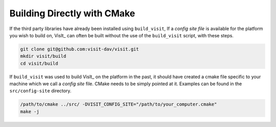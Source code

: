 .. _Building Directly with CMake:

Building Directly with CMake
----------------------------
If the third party libraries have already been installed using ``build_visit``, 
If a *config site file* is available for the platform you wish to build on, VisIt_ can often be built without the use of the ``build_visit`` script, with these 
steps.

.. code:: bash

  git clone git@github.com:visit-dav/visit.git
  mkdir visit/build
  cd visit/build

If ``build_visit`` was used to build VisIt_ on the platform in the past, it should have created a cmake file specific to your machine which we call a *config site* file.
CMake needs to be simply pointed at it. Examples can be found in the 
``src/config-site`` directory.

.. code:: bash

  /path/to/cmake ../src/ -DVISIT_CONFIG_SITE="/path/to/your_computer.cmake"
  make -j

